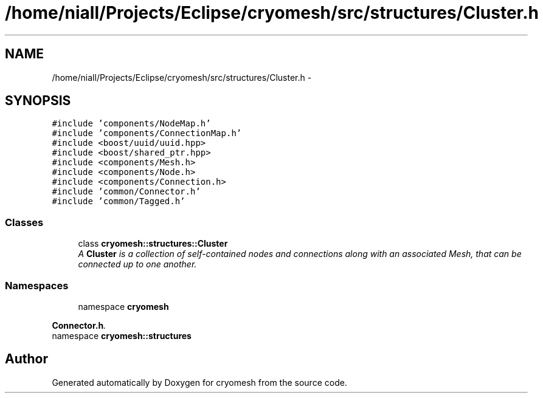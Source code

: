 .TH "/home/niall/Projects/Eclipse/cryomesh/src/structures/Cluster.h" 3 "Fri Apr 1 2011" "cryomesh" \" -*- nroff -*-
.ad l
.nh
.SH NAME
/home/niall/Projects/Eclipse/cryomesh/src/structures/Cluster.h \- 
.SH SYNOPSIS
.br
.PP
\fC#include 'components/NodeMap.h'\fP
.br
\fC#include 'components/ConnectionMap.h'\fP
.br
\fC#include <boost/uuid/uuid.hpp>\fP
.br
\fC#include <boost/shared_ptr.hpp>\fP
.br
\fC#include <components/Mesh.h>\fP
.br
\fC#include <components/Node.h>\fP
.br
\fC#include <components/Connection.h>\fP
.br
\fC#include 'common/Connector.h'\fP
.br
\fC#include 'common/Tagged.h'\fP
.br

.SS "Classes"

.in +1c
.ti -1c
.RI "class \fBcryomesh::structures::Cluster\fP"
.br
.RI "\fIA \fBCluster\fP is a collection of self-contained nodes and connections along with an associated Mesh, that can be connected up to one another. \fP"
.in -1c
.SS "Namespaces"

.in +1c
.ti -1c
.RI "namespace \fBcryomesh\fP"
.br
.PP

.RI "\fI\fBConnector.h\fP. \fP"
.ti -1c
.RI "namespace \fBcryomesh::structures\fP"
.br
.in -1c
.SH "Author"
.PP 
Generated automatically by Doxygen for cryomesh from the source code.
